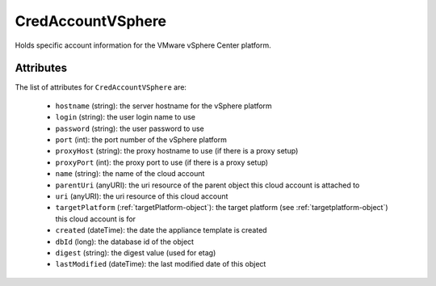 .. Copyright 2017 FUJITSU LIMITED

.. _credaccountvsphere-object:

CredAccountVSphere
==================

Holds specific account information for the VMware vSphere Center platform.

Attributes
~~~~~~~~~~

The list of attributes for ``CredAccountVSphere`` are:

	* ``hostname`` (string): the server hostname for the vSphere platform
	* ``login`` (string): the user login name to use
	* ``password`` (string): the user password to use
	* ``port`` (int): the port number of the vSphere platform
	* ``proxyHost`` (string): the proxy hostname to use (if there is a proxy setup)
	* ``proxyPort`` (int): the proxy port to use (if there is a proxy setup)
	* ``name`` (string): the name of the cloud account
	* ``parentUri`` (anyURI): the uri resource of the parent object this cloud account is attached to
	* ``uri`` (anyURI): the uri resource of this cloud account
	* ``targetPlatform`` (:ref:`targetPlatform-object`): the target platform (see :ref:`targetplatform-object`) this cloud account is for
	* ``created`` (dateTime): the date the appliance template is created
	* ``dbId`` (long): the database id of the object
	* ``digest`` (string): the digest value (used for etag)
	* ``lastModified`` (dateTime): the last modified date of this object



